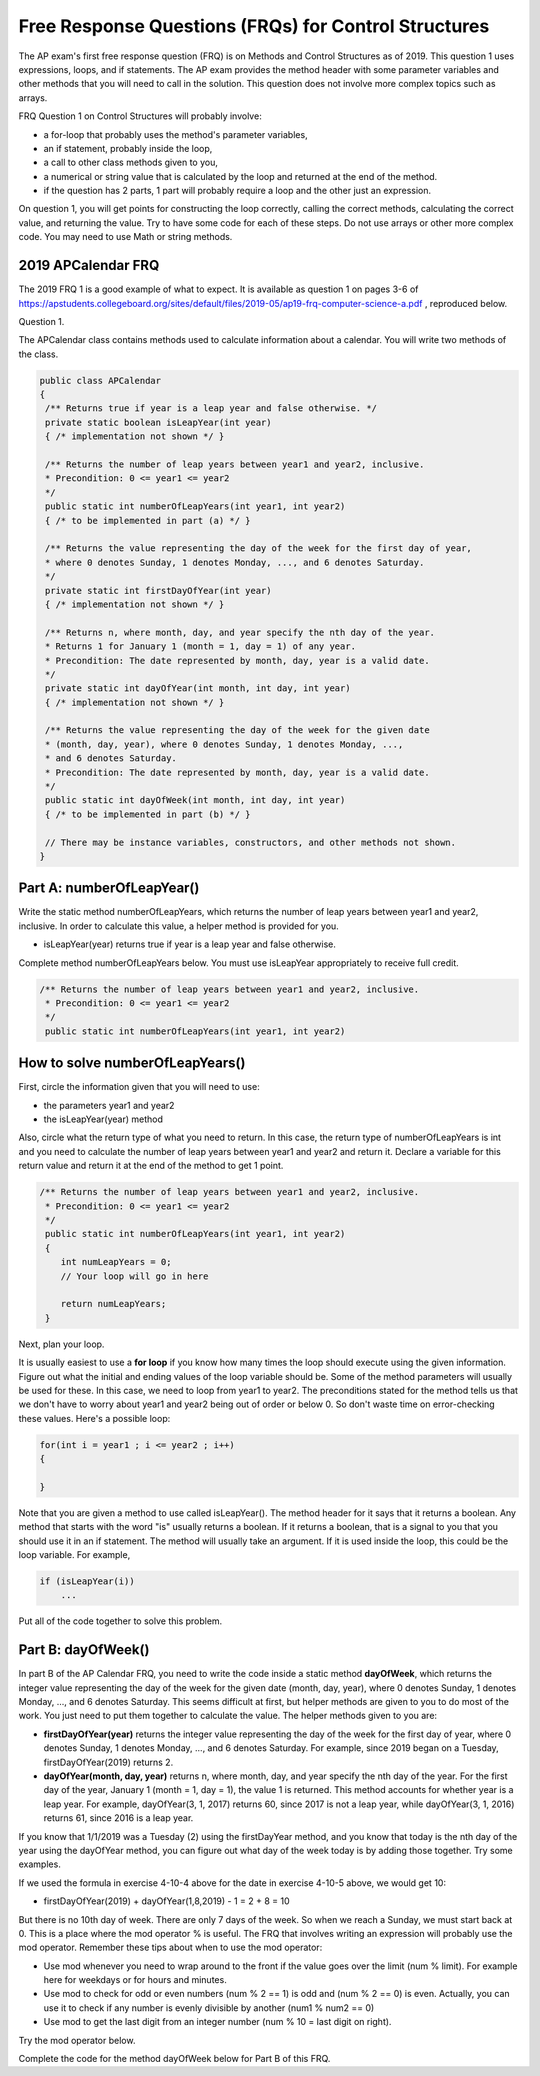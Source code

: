 .. qnum::
   :prefix: 4-11-
   :start: 1

Free Response Questions (FRQs) for Control Structures
-----------------------------------------------------

..	index::
    single: control structures
    single: free response

The AP exam's first free response question (FRQ) is on Methods and Control Structures as of 2019. This question 1 uses expressions, loops, and if statements. The AP exam provides the method header with some parameter variables and other methods that you will need to call in the solution. This question does not involve more complex topics such as arrays.


FRQ Question 1 on Control Structures will probably involve:

- a for-loop that probably uses the method's parameter variables,

- an if statement, probably inside the loop,

- a call to other class methods given to you,

- a numerical or string value that is calculated by the loop and returned at the end of the method.

- if the question has 2 parts, 1 part will probably require a loop and the other just an expression.


On question 1, you will get points for constructing the loop correctly, calling the correct methods, calculating the correct value, and returning the value. Try to have some code for each of these steps. Do not use arrays or other more complex code. You may need to use Math or string methods.


2019 APCalendar FRQ
=====================

The 2019 FRQ 1 is a good example of what to expect. It is available as question 1 on pages 3-6 of https://apstudents.collegeboard.org/sites/default/files/2019-05/ap19-frq-computer-science-a.pdf , reproduced below.

Question 1. 

The APCalendar class contains methods used to calculate information about a calendar. You will write two methods of the class.

.. code-block:: java

    public class APCalendar
    {
     /** Returns true if year is a leap year and false otherwise. */
     private static boolean isLeapYear(int year)
     { /* implementation not shown */ }
     
     /** Returns the number of leap years between year1 and year2, inclusive.
     * Precondition: 0 <= year1 <= year2
     */
     public static int numberOfLeapYears(int year1, int year2)
     { /* to be implemented in part (a) */ }
     
     /** Returns the value representing the day of the week for the first day of year,
     * where 0 denotes Sunday, 1 denotes Monday, ..., and 6 denotes Saturday.
     */
     private static int firstDayOfYear(int year)
     { /* implementation not shown */ }
     
     /** Returns n, where month, day, and year specify the nth day of the year.
     * Returns 1 for January 1 (month = 1, day = 1) of any year.
     * Precondition: The date represented by month, day, year is a valid date.
     */
     private static int dayOfYear(int month, int day, int year)
     { /* implementation not shown */ }
     
     /** Returns the value representing the day of the week for the given date
     * (month, day, year), where 0 denotes Sunday, 1 denotes Monday, ...,
     * and 6 denotes Saturday.
     * Precondition: The date represented by month, day, year is a valid date.
     */
     public static int dayOfWeek(int month, int day, int year)
     { /* to be implemented in part (b) */ }
     
     // There may be instance variables, constructors, and other methods not shown.
    }



Part A: numberOfLeapYear()
===========================

Write the static method numberOfLeapYears, which returns the number of leap years between year1 and year2, inclusive. In order to calculate this value, a helper method is provided for you.

- isLeapYear(year) returns true if year is a leap year and false otherwise.

Complete method numberOfLeapYears below. You must use isLeapYear appropriately to receive full credit.

.. code-block:: java

    /** Returns the number of leap years between year1 and year2, inclusive.
     * Precondition: 0 <= year1 <= year2
     */
     public static int numberOfLeapYears(int year1, int year2)

  

How to solve numberOfLeapYears()
================================

First, circle the information given that you will need to use:

- the parameters year1 and year2
- the isLeapYear(year) method

Also, circle what the return type of what you need to return. In this case, the return type of numberOfLeapYears is int and you need to calculate the number of leap years between year1 and year2 and return it. Declare a variable for this return value and return it at the end of the method to get 1 point.


.. code-block:: java

    /** Returns the number of leap years between year1 and year2, inclusive.
     * Precondition: 0 <= year1 <= year2
     */
     public static int numberOfLeapYears(int year1, int year2)
     {
        int numLeapYears = 0;
        // Your loop will go in here
        
        return numLeapYears;
     }

Next, plan your loop.

.. mchoice:: callooptype
   :practice: T
   :answer_a: for loop
   :answer_b: while loop
   :correct: a
   :feedback_a: Use a for loop when you know how many times a loop needs to execute.  
   :feedback_b: Although you could use a while loop. It is  easier to use a for loop in this case. Use a while loop when you don't know how many times a loop needs to execute.

   Which loop should you use to count the number of leap years between year1 and year2?
   
.. mchoice:: calloop2
   :practice: T
   :answer_a: Loop from 0 to year1
   :answer_b: Loop from 0 to year2
   :answer_c: Loop from 2020 to 2030
   :answer_d: Loop from year1 to year2
   :correct: d
   :feedback_a: You need to count the leap years between year1 and year2. The problem does not mention starting at year 0.
   :feedback_b: You need to count the leap years between year1 and year2. The problem does not mention starting at year 0.
   :feedback_c: You need to count the leap years between year1 and year2. The problem does not mention starting at year 2020.
   :feedback_d: You need to count the leap years between year1 and year2. 

   What is the starting and ending values for the loop to count the leap years between year 1 and year 2?
   
It is usually easiest to use a **for loop** if you know how many times the loop should execute using the given information. Figure out what the initial and ending values of the loop variable should be. Some of the method parameters will usually be used for these. In this case, we need to loop from year1 to year2.  The preconditions stated for the method tells us that we don't have to worry about year1 and year2 being out of order or below 0. So don't waste time on error-checking these values. Here's a possible loop:

.. code-block:: java

    for(int i = year1 ; i <= year2 ; i++)
    {
    
    }

Note that you are given a method to use called isLeapYear(). The method header for it says that it returns a boolean. Any method that starts with the word "is" usually returns a boolean. If it returns a boolean, that is a signal to you that you should use it in an if statement. The method will usually take an argument. If it is used inside the loop, this could be the loop variable. For example,

.. code-block:: java

   if (isLeapYear(i))
       ...
       
Put all of the code together to solve this problem. 

.. activecode:: APCalendarFRQPartA
   :language: java
   :autograde: unittest

   Write the code for the method numberOfLeapYears below and run to test it.
   ~~~~
   import java.util.Calendar;
   import java.util.GregorianCalendar;

   public class APCalendar
   {
    
    /** Returns the number of leap years between year1 and year2, inclusive.
     * Precondition: 0 <= year1 <= year2
    */ 
    public static int numberOfLeapYears(int year1, int year2)
    {
      // WRITE YOUR CODE HERE
           
    }
    
    /** Returns true if year is a leap year and false otherwise. */ 
    private static boolean isLeapYear(int year)
    {
    	return new GregorianCalendar().isLeapYear(year);
    }
    
    public static void main(String[] args)
    {
        int answer = APCalendar.numberOfLeapYears(2000, 2050);
        System.out.println("Your answer should be 13: " + answer);
    }
   }
   ====
   import static org.junit.Assert.*;
    import org.junit.*;;
    import java.io.*;

    public class RunestoneTests extends CodeTestHelper
    {
        public RunestoneTests() {
            super("APCalendar");
        }

        @Test
        public void test1()
        {
            String output = getMethodOutput("main");
            String expect = "Your answer should be 13: 13";

            boolean passed = getResults(expect, output, "Running main");
            assertTrue(passed);
        }

        @Test
        public void test2()
        {
            int answer = APCalendar.numberOfLeapYears(1990, 2100);
            int expect = 27;

            boolean passed = getResults("" + expect, "" + answer, "numberOfLeapYears(1990, 2100)");
            assertTrue(passed);   
        }

        @Test
        public void test3()
        {
            int answer = APCalendar.numberOfLeapYears(2001, 2002);
            int expect = 0;

            boolean passed = getResults("" + expect, "" + answer, "numberOfLeapYears(2001, 2002)");
            assertTrue(passed);   
        }
    }

Part B: dayOfWeek()
===========================

In part B of the AP Calendar FRQ, you need to write the code inside a static method **dayOfWeek**, which returns the integer value representing the day of the week for the given date (month, day, year), where 0 denotes Sunday, 1 denotes Monday, ..., and 6 denotes Saturday.  This seems difficult at first, but helper methods are given to you to do most of the work. You just need to put them together to calculate the value. The helper methods given to you are:

- **firstDayOfYear(year)** returns the integer value representing the day of the week for the first day of year, where 0 denotes Sunday, 1 denotes Monday, ..., and 6 denotes Saturday. For example, since 2019 began on a Tuesday, firstDayOfYear(2019) returns 2.

- **dayOfYear(month, day, year)** returns n, where month, day, and year specify the nth day of the year. For the first day of the year, January 1 (month = 1, day = 1), the value 1 is returned. This method accounts for whether year is a leap year. For example, dayOfYear(3, 1, 2017) returns 60, since 2017 is not a leap year, while dayOfYear(3, 1, 2016) returns 61, since 2016 is a leap year. 


If you know that 1/1/2019 was a Tuesday (2) using the firstDayYear method, and you know that today is the nth day of the year using the dayOfYear method, you can figure out what day of the week today is by adding those together. Try some examples. 

.. mchoice:: dow1
   :answer_a: Wednesday (3)
   :answer_b: Thursday (4)
   :answer_c: Friday (5)
   :answer_d: Saturday (6)
   :correct: c
   :feedback_a: Since 1/1/19 is a Tuesday, Jan. 4th 2019 is 3 days later. 
   :feedback_b: Since 1/1/19 is a Tuesday, Jan. 4th 2019 is 3 days later. 
   :feedback_c: Since 1/1/19 is a Tuesday, Jan. 4th 2019 is 3 days later on a Friday. 
   :feedback_d: Since 1/1/19 is a Tuesday, Jan. 4th 2019 is 3 days later. 

   If firstDayOfYear(2019) returns 2 for a Tuesday for 1/1/2019, what day of the week is Jan. 4th 2019? 
   
.. mchoice:: dow2
   :answer_a: firstDayOfYear(2019) + dayOfYear(1,4,2019)   
   :answer_b: firstDayOfYear(2019) + dayOfYear(1,4,2019) - 1
   :answer_c: firstDayOfYear(2019) - dayOfYear(1,4,2019)
   :answer_d: firstDayOfYear(2019) * dayOfYear(1,4,2019)
   :correct: b
   :feedback_a: You must start at the firstDayOfYear and add on the days following up until that date - 1 since you start counting at 1.
   :feedback_b: You must start at the firstDayOfYear and add on the days following up until that date - 1 since you start counting at 1.
   :feedback_c: You must start at the firstDayOfYear and add on the days following up until that date.
   :feedback_d: You must start at the firstDayOfYear and add on the days following up until that date.

   Which of the following expressions return the right value for the day of the week (5) for Jan. 4th 2019 given that firstDayOfYear(2019) returns 2 and dayOfYear(1,4,2019) returns 4?
   
.. mchoice:: dow3
   :answer_a: 1
   :answer_b: 2
   :answer_c: 3
   :answer_d: 9
   :correct: b
   :feedback_a: Since 1/1/19 is a Tuesday (2), Jan. 8th 2019, the 8th day of the year, is 7 days later, but since there are only 7 days of the week, so we need to start over at 0 on each Sunday.
   :feedback_b: Since 1/1/19 is a Tuesday, Jan. 8th 2019 is 7 days later so would fall on the same day of the week.
   :feedback_c: Since 1/1/19 is a Tuesday, Jan. 8th 2019 is 7 days later. 
   :feedback_d: Since 1/1/19 is a Tuesday (2), Jan. 8th 2019, the 8th day of the year, is 7 days later, but since there are only 7 days of the week, so we need to start over at 0 on each Sunday.

   If firstDayOfYear(2019) returns 2 for a Tuesday for 1/1/2019, what day of the week from (0-6 where 0 is Sunday) is Jan. 8th 2019? 


If we used the formula in exercise 4-10-4 above for the date in exercise 4-10-5 above, we would get 10:

- firstDayOfYear(2019) + dayOfYear(1,8,2019) - 1 = 2 + 8 = 10

But there is no 10th day of week. There are only 7 days of the week. So when we reach a Sunday, we must start back at 0. This is a place where the mod operator % is useful. The FRQ that involves writing an expression will probably use the mod operator. Remember these tips about when to use the mod operator:


- Use mod whenever you need to wrap around to the front if the value goes over the limit (num % limit). For example here for weekdays or for hours and minutes.

- Use mod to check for odd or even numbers (num % 2 == 1) is odd and (num % 2 == 0) is even. Actually, you can use it to check if any number is evenly divisible by another (num1 % num2 == 0)

- Use mod to get the last digit from an integer number (num % 10 = last digit on right).

Try the mod operator below.

.. activecode:: mod
   :language: java
   :autograde: unittest
   
   Complete the program below to figure out a day of the week from 0-6 where 0 is Sunday and 6 is Saturday for 7 days of the week. What value would you use for the divisor?
   ~~~~
   public class Mod
   {
      public static void main(String[] args)
      {
        int day1 = 7;
        int day2 = 8;
        int day3 = 9;
        // fill in the divisor value below
        int divisor =   ;
        System.out.println("Remainder of " + day1 + "/" + divisor + " is " + (day1 % divisor) );
        System.out.println("Remainder of " + day2 + "/" + divisor + " is " + (day2 % divisor) );
        System.out.println("Remainder of " + day3 + "/" + divisor + " is " + (day3 % divisor) );
      }
   }  
   ====
   import static org.junit.Assert.*;
    import org.junit.*;;
    import java.io.*;

    public class RunestoneTests extends CodeTestHelper
    {
        public RunestoneTests() {
            super("Mod");
        }

        @Test
        public void test1()
        {
            String output = getMethodOutput("main");
            String expect = "Remainder of 7/7 is 0\nRemainder of 8/7 is 1\nRemainder of 9/7 is 2";

            boolean passed = getResults(expect, output, "Running main");
            assertTrue(passed);
        }
    }
    
   
.. mchoice:: dow4
   :answer_a: firstDayOfYear(2019) + dayOfYear(1,8,2019)   
   :answer_b: firstDayOfYear(2019) + dayOfYear(1,8,2019) - 1 
   :answer_c: firstDayOfYear(2019) + dayOfYear(1,8,2019) % 7
   :answer_d: firstDayOfYear(2019) + dayOfYear(1,8,2019) - 1 % 4
   :answer_e: (firstDayOfYear(2019) + dayOfYear(1,8,2019) - 1) % 7
   :correct: e
   :feedback_a: This would return 10 but there are only 7 days of the week.
   :feedback_b: This would return 9 but there are only 7 days of the week.
   :feedback_c: Remember that % has precedence so this would return 2 + (8 % 7) = 2 + 1 = 3 
   :feedback_d: Mod 4 does not make sense because there are 7 days of the week.
   :feedback_e: This would return (2 + 8 - 1) % 7 = 2.
   
   Which of the following expressions return the right value for the day of the week (2) for Jan. 8th 2019 given that firstDayOfYear(2019) returns 2 and dayOfYear(1,8,2019) returns 8?
   
Complete the code for the method dayOfWeek below for Part B of this FRQ.

.. activecode:: APCalendarFRQPartB
   :language: java
   :autograde: unittest

   Write the code for the method dayOfWeek below and run to test it. Then, try it with today's date and see if it returns the right value.
   ~~~~
   import java.util.Calendar;
   import java.util.GregorianCalendar;

   public class APCalendar
   {
    
     /** Returns the value representing the day of the week for the given date
     * (month, day, year), where 0 denotes Sunday, 1 denotes Monday, ...,
     * and 6 denotes Saturday.
     * Precondition: The date represented by month, day, year is a valid date.
     */ 
    public static int dayOfWeek(int month, int day, int year)
    {
        // WRITE YOUR CODE HERE using methods firstDayOfYear and dayOfYear
        
    }
    
    public static void main(String[] args)
    {
        int answer = APCalendar.dayOfWeek(1, 8, 2019);
        System.out.println("Your answer should be 2: " + answer);
    }
   
    /** Returns the value representing the day of the week for the first day of year,
    * where 0 denotes Sunday, 1 denotes Monday, ..., and 6 denotes Saturday.
    */
    private static int firstDayOfYear(int year)
    {
        GregorianCalendar gc = new GregorianCalendar(year, Calendar.JANUARY, 1);
        return gc.get(Calendar.DAY_OF_WEEK) - 1;
    }
    
    /** Returns n, where month, day, and year specify the nth day of the year.
    * Returns 1 for January 1 (month = 1, day = 1) of any year.
    * Precondition: The date represented by month, day, year is a valid date.
    */ 
    private static int dayOfYear(int month, int day, int year)
    {
        GregorianCalendar gc = new GregorianCalendar(year, month - 1, day);
        return gc.get(Calendar.DAY_OF_YEAR);
    }
   }
   ====
   import static org.junit.Assert.*;
    import org.junit.*;;
    import java.io.*;

    public class RunestoneTests extends CodeTestHelper
    {
        public RunestoneTests() {
            super("APCalendar");
        }

        @Test
        public void test1()
        {
            String output = getMethodOutput("main");
            String expect = "Your answer should be 2: 2";

            boolean passed = getResults(expect, output, "Running main");
            assertTrue(passed);
        }

        @Test
        public void test2()
        {
            int answer = APCalendar.dayOfWeek(7, 2, 2020);
            int expect = 4;

            boolean passed = getResults("" + expect, "" + answer, "dayOfWeek(7, 2, 2020)");
            assertTrue(passed);   
        }

        @Test
        public void test3()
        {
            int answer = APCalendar.dayOfWeek(2, 29, 2022);
            int expect = 2;

            boolean passed = getResults("" + expect, "" + answer, "dayOfWeek(2, 29, 2022)");
            assertTrue(passed);   
        }
    }

